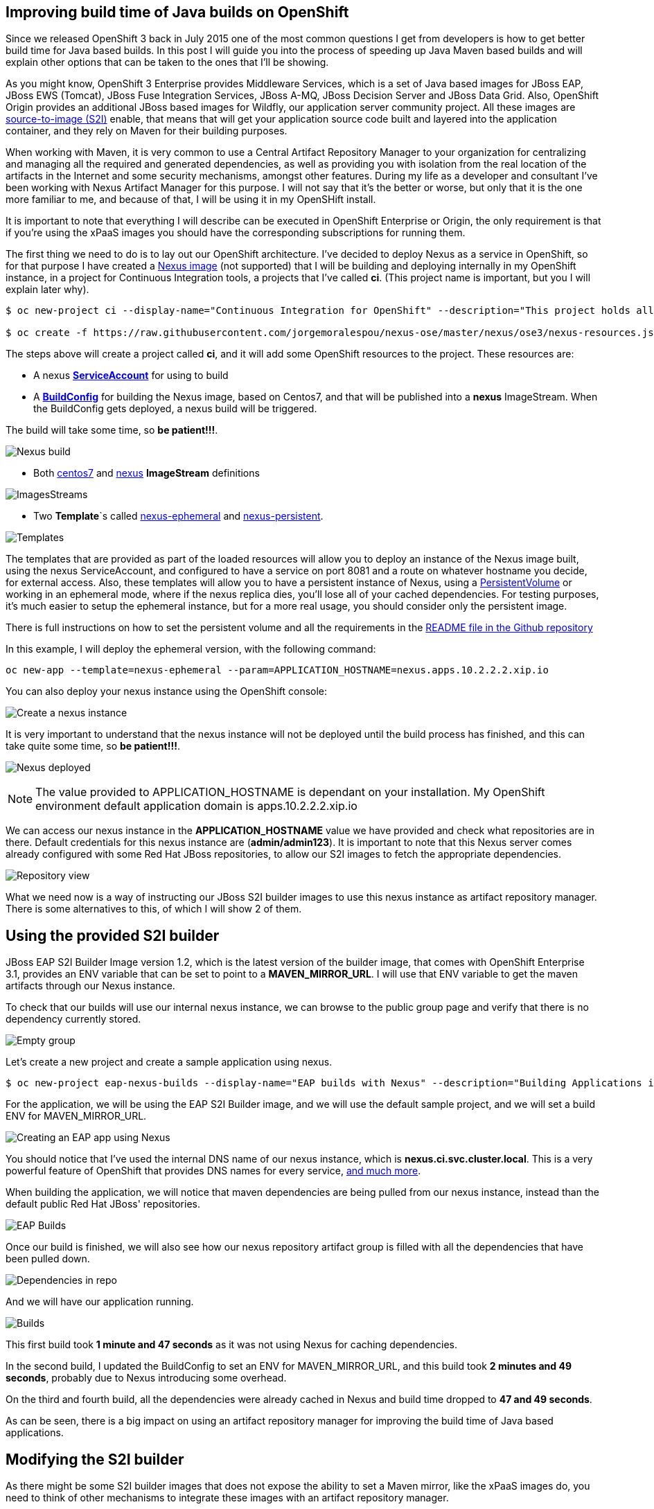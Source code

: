 == Improving build time of Java builds on OpenShift
Since we released OpenShift 3 back in July 2015 one of the most common questions I get from developers is how to get better build time for Java based builds. In this post I will guide you into the process of
speeding up Java Maven based builds and will explain other options that can be taken to the ones that I'll be showing.

As you might know, OpenShift 3 Enterprise provides Middleware Services, which is a set of Java based images for JBoss EAP, JBoss EWS (Tomcat), JBoss Fuse Integration Services, JBoss A-MQ, JBoss Decision Server and JBoss Data Grid. Also, OpenShift Origin provides an additional JBoss based images for Wildfly, our application server community project. All these images are https://github.com/openshift/source-to-image/[source-to-image (S2I)] enable, that means that will get your application source code built and layered into the application container, and they rely on Maven for their building purposes. 

When working with Maven, it is very common to use a Central Artifact Repository Manager to your organization for centralizing and managing all the required and generated dependencies, as well as providing you with isolation from the real location of the artifacts in the Internet and some security mechanisms, amongst other features. During my life as a developer and consultant I've been working with Nexus Artifact Manager for this purpose. I will not say that it's the better or worse, but only that it is the one more familiar to me, and because of that, I will be using it in my OpenSHift install.

It is important to note that everything I will describe can be executed in OpenShift Enterprise or Origin, the only requirement is that if you're using the xPaaS images you should have the corresponding subscriptions for running them.

The first thing we need to do is to lay out our OpenShift architecture. I've decided to deploy Nexus as a service in OpenShift, so for that purpose I have created a https://github.com/jorgemoralespou/nexus-ose/tree/master/nexus/nexus-container[Nexus image] (not supported) that I will be building and deploying internally in my OpenShift instance, in a project for Continuous Integration tools, a projects that I've called *ci*. (This project name is important, but you I will explain later why).

----
$ oc new-project ci --display-name="Continuous Integration for OpenShift" --description="This project holds all continuous integration required infrastructure, like Nexus, Jenkins,..."

$ oc create -f https://raw.githubusercontent.com/jorgemoralespou/nexus-ose/master/nexus/ose3/nexus-resources.json -n ci
----  

The steps above will create a project called *ci*, and it will add some OpenShift resources to the project. These resources are:

* A nexus https://github.com/jorgemoralespou/nexus-ose/blob/master/nexus/ose3/nexus-resources.json#L8-L15[*ServiceAccount*] for using to build 
* A https://github.com/jorgemoralespou/nexus-ose/blob/master/nexus/ose3/nexus-resources.json#L16-L69[*BuildConfig*] for building the Nexus image, based on Centos7, and that will be published into a *nexus* ImageStream. When the BuildConfig gets deployed, a nexus build will be triggered. 

The build will take some time, so *be patient!!!*.

image:images/nexus_build.png[Nexus build]

* Both https://github.com/jorgemoralespou/nexus-ose/blob/master/nexus/ose3/nexus-resources.json#L70-L80[centos7] and https://github.com/jorgemoralespou/nexus-ose/blob/master/nexus/ose3/nexus-resources.json#L81-L96[nexus] *ImageStream* definitions

image:images/nexus_imagestreams.png[ImagesStreams]

* Two *Template*`s called https://github.com/jorgemoralespou/nexus-ose/blob/master/nexus/ose3/nexus-resources.json#L97-L291[nexus-ephemeral] and https://github.com/jorgemoralespou/nexus-ose/blob/master/nexus/ose3/nexus-resources.json#L292-L511[nexus-persistent]. 

image:images/template.png[Templates]

The templates that are provided as part of the loaded resources will allow you to deploy an instance of the Nexus image built, using the nexus ServiceAccount, and configured to have a service on port 8081 and a route on whatever hostname you decide, for external access. Also, these templates will allow you to have a persistent instance of Nexus, using a https://docs.openshift.org/latest/dev_guide/volumes.html[PersistentVolume] or working in an ephemeral mode, where if the nexus replica dies, you'll lose all of your cached dependencies. For testing purposes, it's much easier to setup the ephemeral instance, but for a more real usage, you should consider only the persistent image.


There is full instructions on how to set the persistent volume and all the requirements in the https://github.com/jorgemoralespou/nexus-ose[README file in the Github repository]

In this example, I will deploy the ephemeral version, with the following command:

----
oc new-app --template=nexus-ephemeral --param=APPLICATION_HOSTNAME=nexus.apps.10.2.2.2.xip.io 
----

You can also deploy your nexus instance using the OpenShift console:

image:images/nexus_template_instance.png[Create a nexus instance]

It is very important to understand that the nexus instance will not be deployed until the build process has finished, and this can take quite some time, so *be patient!!!*.

image:images/nexus_pod.png[Nexus deployed]

NOTE: The value provided to APPLICATION_HOSTNAME is dependant on your installation. My OpenShift environment default application domain is apps.10.2.2.2.xip.io

We can access our nexus instance in the *APPLICATION_HOSTNAME* value we have provided and check what repositories are in there. Default credentials for this nexus instance are (*admin/admin123*). It is important to note that this Nexus server comes already configured with some Red Hat JBoss repositories, to allow our S2I images to fetch the appropriate dependencies.

image:images/nexus_console.png[Repository view]

What we need now is a way of instructing our JBoss S2I builder images to use this nexus instance as artifact repository manager. There is some alternatives to this, of which I will show 2 of them. 

== Using the provided S2I builder
JBoss EAP S2I Builder Image version 1.2, which is the latest version of the builder image, that comes with OpenShift Enterprise 3.1, provides an ENV variable that can be set to point to a *MAVEN_MIRROR_URL*. I will use that ENV variable to get the maven artifacts through our Nexus instance.

To check that our builds will use our internal nexus instance, we can browse to the public group page and verify that there is no dependency currently stored.

image:images/repo_empty.png[Empty group]

Let's create a new project and create a sample application using nexus.

----
$ oc new-project eap-nexus-builds --display-name="EAP builds with Nexus" --description="Building Applications in EAP using Nexus for dependency management"
----

For the application, we will be using the EAP S2I Builder image, and we will use the default sample project, and we will set a build ENV for MAVEN_MIRROR_URL. 

image:images/eap_app.png[Creating an EAP app using Nexus]

You should notice that I've used the internal DNS name of our nexus instance, which is *nexus.ci.svc.cluster.local*. This is a very powerful feature of OpenShift that provides DNS names for every service, https://docs.openshift.org/latest/architecture/additional_concepts/networking.html#openshift-dns[and much more]. 

When building the application, we will notice that maven dependencies are being pulled from our nexus instance, instead than the default public Red Hat JBoss' repositories.

image:images/eap_app_build.png[EAP Builds]

Once our build is finished, we will also see how our nexus repository artifact group is filled with all the dependencies that have been pulled down.

image:images/repo_full.png[Dependencies in repo]

And we will have our application running.

image:images/eap_builds.png[Builds]

This first build took *1 minute and 47 seconds* as it was not using Nexus for caching dependencies. 

In the second build, I updated the BuildConfig to set an ENV for MAVEN_MIRROR_URL, and this build took *2 minutes and 49 seconds*, probably due to Nexus introducing some overhead. 

On the third and fourth build, all the dependencies were already cached in Nexus and build time dropped to *47 and 49 seconds*. 

As can be seen, there is a big impact on using an artifact repository manager for improving the build time of Java based applications.


== Modifying the S2I builder
As there might be some S2I builder images that does not expose the ability to set a Maven mirror, like the xPaaS images do, you need to think of other mechanisms to integrate these images with an artifact repository manager.

The options can vary, being the most obvious, modify or extend the builder image. As I do not like to modify existing images that are not crafted by me, I will show now how to extend the Wildfly S2I Builder images to make use of a Nexus artifact repository manager. This same approach can be used with any other image and some other technologies that uses or can benefit from the use of an artifact repository manager, as Nexus or Artifactory supports storing dependencies for more languages than just java. Also, if you use gradle you can benefit from an artifact repository manager in the same way.

I have provided with a file that will install all the required resources needed to work with the Nexus instance provided in the OpenShift install. These resources are:
repo_fu
* 3 *BuildConfigs*, one for https://github.com/jorgemoralespou/nexus-ose/blob/master/builders/wildfly-nexus/wildfly-nexus-resources.json#L8-L58[Wildfly 8], another one for https://github.com/jorgemoralespou/nexus-ose/blob/master/builders/wildfly-nexus/wildfly-nexus-resources.json#L59-L109[Wildfly 9] and the last one for https://github.com/jorgemoralespou/nexus-ose/blob/master/builders/wildfly-nexus/wildfly-nexus-resources.json#L110-L160[Wildfly 10].
* 6 *ImageStreams*, one for each of the original ImageStreams for every Wildfly version (https://github.com/jorgemoralespou/nexus-ose/blob/master/builders/wildfly-nexus/wildfly-nexus-resources.json#L110-L160[8], https://github.com/jorgemoralespou/nexus-ose/blob/master/builders/wildfly-nexus/wildfly-nexus-resources.json#L110-L160[9] and https://github.com/jorgemoralespou/nexus-ose/blob/master/builders/wildfly-nexus/wildfly-nexus-resources.json#L228-L260[10]) and another one for each of the created S2I builder images for Wildfly integrated with nexus (https://github.com/jorgemoralespou/nexus-ose/blob/master/builders/wildfly-nexus/wildfly-nexus-resources.json#L261-L283[8], https://github.com/jorgemoralespou/nexus-ose/blob/master/builders/wildfly-nexus/wildfly-nexus-resources.json#L284-L305[9] and https://github.com/jorgemoralespou/nexus-ose/blob/master/builders/wildfly-nexus/wildfly-nexus-resources.json#L306-L327[10]).

To install the Wildfly version:

----
$ oc new-project wildfly-nexus-builds --display-name="Wildfly builds with Nexus" --description="Building Applications in Wildfly using Nexus for dependency management"

$ oc create -f https://raw.githubusercontent.com/jorgemoralespou/nexus-ose/master/builders/wildfly-nexus/wildfly-nexus-resources.json
----

Once we have our custom Wildfly S2I images built,

image:images/wildfly-nexus-builds.png[Builds]

we can just create a sample application with them.

----
$ oc new-app --docker-image=wildfly-nexus-9 --strategy=source --code=https://github.com/bparees/openshift-jee-sample.git --name='wildfly-nexus-sample'
----

Here, we see as well that our build process is fetching the required maven dependencies from the provided Nexus artifact repository manager.

image:images/wildfly_builds.png[Builds]

This first build took *3 minutes and 11 seconds* as it was building with the plain wildfly-9 image available in Github, and also had to pull down the image. This image was not doing any dependency management.

In the second build, I updated the BuildConfig to use wildfly-nexus-9 builder image and this build took *1 minutes and 24 seconds*. On this run, Nexus was caching all the dependencies, as I used a clean nexus instance. 

On the third and fourth build, all the dependencies were already cached in Nexus and build time dropped to *37 and 35 seconds*. 

As can be seen, there is a big impact on using an artifact repository manager for improving the build time of Java based applications.

== Using incremental build
Another option that we have to improve Maven based Java builds in OpenShift is to enable the https://docs.openshift.com/enterprise/3.1/dev_guide/builds.html#incremental-builds[incremental builds], available in certain images by providing a https://docs.openshift.com/enterprise/3.1/creating_images/s2i.html#s2i-scripts[save-artifacts] script. What this incremental builds will do is to store all the pulled down dependencies in an archived file in the image itself, so that when a new build is triggered, the build process will restore the dependencies from the archived file and do a build. This will have the same behavior as having a local maven repository into the build image itself with the drawback of storing these artifacts in the image being built, and incurring into some image size penalty.

To test this mode, I have created a https://raw.githubusercontent.com/jorgemoralespou/nexus-ose/master/other/eap-incremental/eap-incremental-resources.json[sample resources file] that can be easily tested. 

----
$ oc new-project eap-incremental-builds --display-name="EAP incremental builds" --description="Building Applications in EAP using incremental build mode"

$ oc create -f https://raw.githubusercontent.com/jorgemoralespou/nexus-ose/master/other/eap-incremental/eap-incremental-resources.json
----

After we've created the resources, let's do some builds and look at the times.

image:images/eap_incremental_build.png[EAP incremental build]

As can be seen in the image above, the times for the second and third build, which are the builds benefiting from the stored artifacts takes much less time, *48 and 47 seconds*, but it's the same time it takes when using the artifact repository manager, so there is no additional benefit in time, although it is much simpler for those images that support incremental mode, as the developer will only need to specify https://github.com/jorgemoralespou/nexus-ose/blob/master/other/eap-incremental/eap-incremental-resources.json#L57[a flag in the BuildConfig].

The main difference is that the first step in the build process is to extract the archived dependencies.

image:images/eap_incremental_build_log.png[EAP incremental buildlog]

In this example, the application and pulled down dependencies are not adding a big overhead in size to the initial eap64-openshift S2I image, only 7 MB.

image:images/eap_image_sizes.png[EAP incremental build]

But we need to be careful with this approach as there are other images or applications that will have much more dependencies, and the size of the generated image can grow enormously. 130 MB in the following example using Fuse Integration Services.

image:images/fis_image_sizes.png[FIS incremental build]

== Summary
For every application that we build we will be getting a performance benefit by caching into an artifact repository manager it's dependencies. Initially we will be perceiving a performance benefit for the second and subsequent builds of every application, but as the artifact repository manager stores more and more dependencies this benefit will be also seen in initial builds of new applications, and most of the dependencies will already be cached.

Also, we can use incremental builds to get better performance on Java based builds, but it is important to understand that even this approach is easier to set up there are some drawbacks for this approach, like the need for the image to support incremental mode and a bigger image size. 

In this blog, I've highlighted how we can improve the build time of Maven based Java builds in OpenShift, but also a very important topic is the use of the internal DNS service names to reference from one project to another. The only caveat to this, is that if we are using the multi-tenant OVS networking plugin, our cluster administrators will have to make visible our *ci* project to all other projects:

----
$ oadm pod-network make-projects-global ci 
---- 
